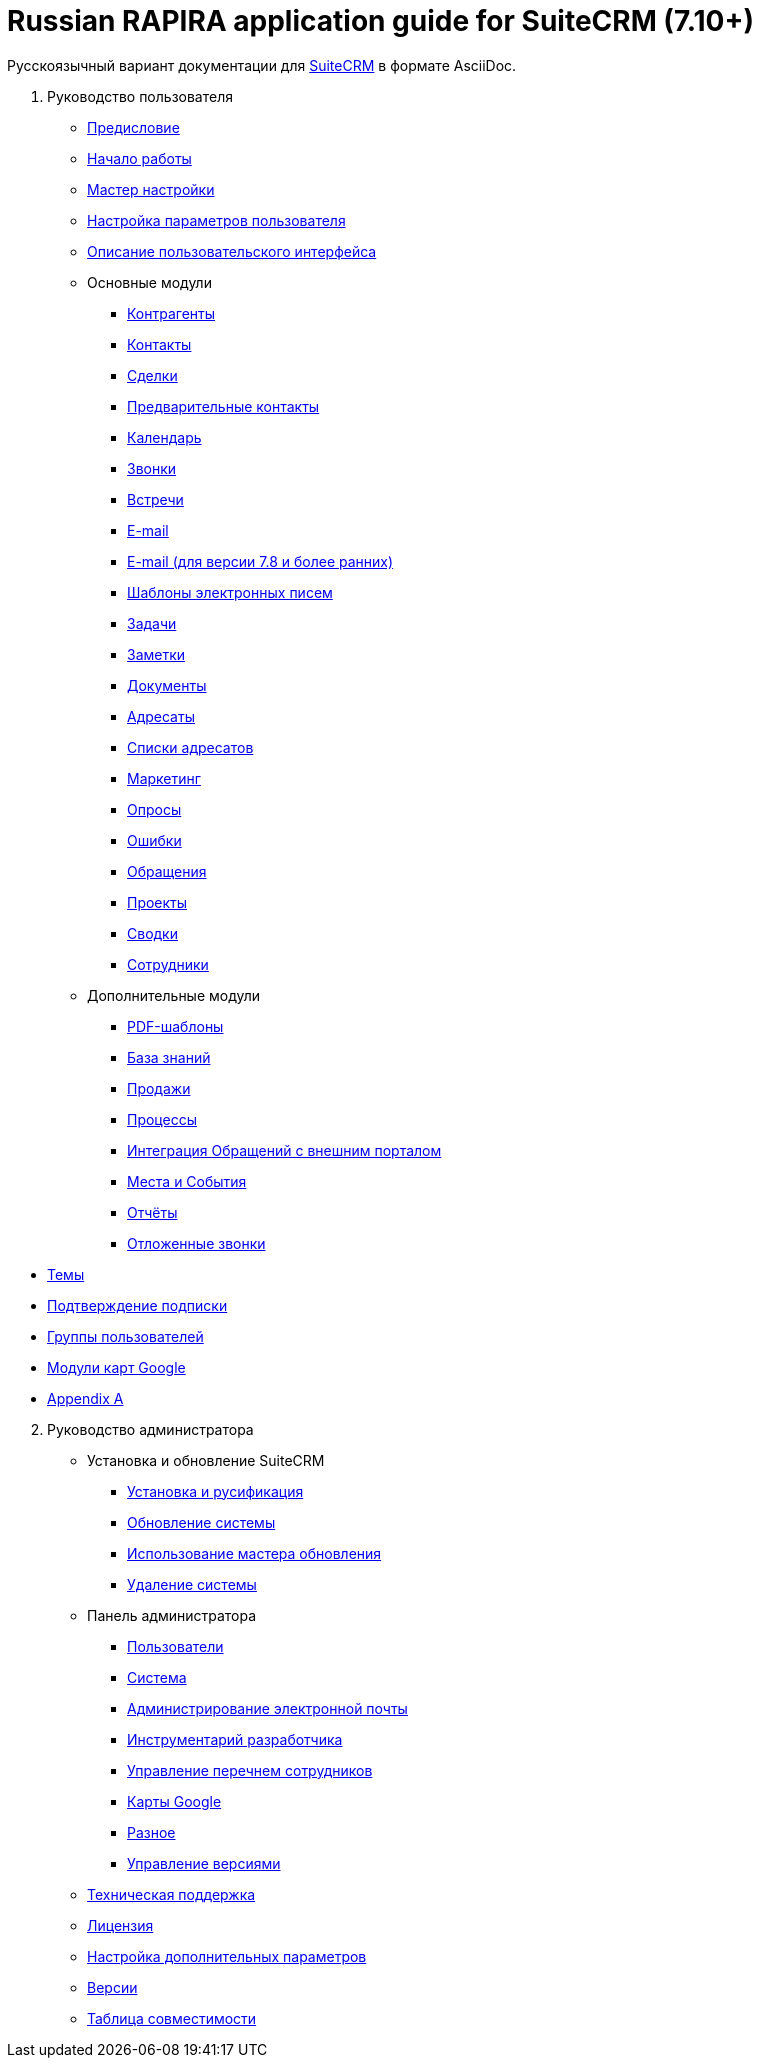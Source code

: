 = Russian RAPIRA application guide for SuiteCRM (7.10+)

Русскоязычный вариант документации для https://docs.suitecrm.com[SuiteCRM] в формате AsciiDoc.


 . Руководство пользователя

* link:/content/user/Introduction/_index.ru.adoc[Предисловие]

* link:/content/user/Introduction/Getting%20Started.ru.adoc[Начало работы]

* link:/content/user/Introduction/User%20Wizard.ru.adoc[Мастер настройки]

* link:/content/user/Introduction/managing-user-accounts.ru.adoc[Настройка параметров пользователя]

* link:/content/user/Introduction/User%20Interface.ru.adoc[Описание пользовательского интерфейса]

* Основные модули
**     link:/content/user/Core%20Modules/Accounts.ru.adoc[Контрагенты]
**     link:/content/user/Core%20Modules/Contacts.ru.adoc[Контакты]
**     link:/content/user/Core%20Modules/Opportunities.ru.adoc[Сделки]
**     link:/content/user/Core%20Modules/Leads.ru.adoc[Предварительные контакты]
**     link:/content/user/Core%20Modules/Calendar.ru.adoc[Календарь]
**     link:/content/user/Core%20Modules/Calls.ru.adoc[Звонки]
**     link:/content/user/Core%20Modules/Meetings.ru.adoc[Встречи]
**     link:/content/user/Core%20Modules/Emails.ru.adoc[E-mail]
**     link:/content/user/Core%20Modules/Emails-LTS.ru.adoc[E-mail (для версии 7.8 и более ранних)]
**     link:/content/user/Core%20Modules/EmailTemplates.ru.adoc[Шаблоны электронных писем]
**     link:/content/user/Core%20Modules/Tasks.ru.adoc[Задачи]
**     link:/content/user/Core%20Modules/Notes.ru.adoc[Заметки]
**     link:/content/user/Core%20Modules/Documents.ru.adoc[Документы]
**     link:/content/user/Core%20Modules/Target%20Lists.ru.adoc[Адресаты]
**     link:/content/user/Core%20Modules/Target%20Lists.ru.adoc[Списки адресатов]
**     link:/content/user/Core%20Modules/Campaigns.ru.adoc[Маркетинг]
**     link:/content/user/Core%20Modules/Surveys.ru.adoc[Опросы]
**     link:/content/user/Core%20Modules/Errors.ru.adoc[Ошибки]
**     link:/content/user/Core%20Modules/Cases.ru.adoc[Обращения]
**     link:/content/user/Core%20Modules/Projects.ru.adoc[Проекты]
**     link:/content/user/Core%20Modules/Spots.ru.adoc[Сводки]
**     link:/content/user/Core%20Modules/Employees.ru.adoc[Сотрудники]

* Дополнительные модули

**     link:/content/user/Advanced%20Modules/PDFTemplates.ru.adoc[PDF-шаблоны]
**     link:/content/user/Advanced%20Modules/KnowledgeBase.ru.adoc[База знаний]
**     link:/content/user/Advanced%20Modules/Sales.ru.adoc[Продажи]
**     link:/content/user/Advanced%20Modules/Workflow.ru.adoc[Процессы]
**     link:/content/user/Advanced%20Modules/Cases%20with%20Portal.ru.adoc[Интеграция Обращений с внешним порталом]
**     link:/content/user/Advanced%20Modules/Events.ru.adoc[Места и События]
**     link:/content/user/Advanced%20Modules/Reports.ru.adoc[Отчёты]
**     link:/content/user/Advanced%20Modules/Rescehdule.ru.adoc[Отложенные звонки]

//* [Email Settings]

* link:/content/user/Modules/Themes.ru.adoc[Темы]

* link:/content/user/Modules/Confirmed-Opt-In-Settings.ru.adoc[Подтверждение подписки]

//* [Password Management]

* link:/content/user/Security%20Suite%20(Groups).ru.adoc[Группы пользователей]

* link:/content/user/JJW%20Maps.ru.adoc[Модули карт Google]

* link:/content/user/Appendix%20A.adoc[Appendix A]


[start=2]
. Руководство администратора
 
* Установка и обновление SuiteCRM
**     link:/content/admin/Installation%20Guide/Downloading%20%26%20Installing.ru.adoc[Установка и русификация]
**     link:/content/admin/Installation%20Guide/Upgrading.ru.adoc[Обновление системы]
**     link:/content/admin/Installation%20Guide/Using%20the%20Upgrade%20Wizard.ru.adoc[Использование мастера обновления]
**     link:/content/admin/Installation%20Guide/Uninstalling.ru.adoc[Удаление системы]

* Панель администратора
**     link:/content/admin/Administration%20Panel/Users.ru.adoc[Пользователи]
**     link:/content/admin/Administration%20Panel/System.ru.adoc[Система]
**     link:/content/admin/Administration%20Panel/Email.ru.adoc[Администрирование электронной почты]
**     link:/content/admin/Administration%20Panel/Developer%20Tools.ru.adoc[Инструментарий разработчика]
**     link:/content/admin/Administration%20Panel/Employee%20Records.ru.adoc[Управление перечнем сотрудников]
**     link:/content/admin/Administration%20Panel/Google%20Maps.ru.adoc[Карты Google]
**     link:/content/admin/Administration%20Panel/Advanced%20OpenAdmin.ru.adoc[Разное]
**     link:/content/admin/Administration%20Panel/Bugs.ru.adoc[Управление версиями]

* link:/content/admin/Troubleshooting%20and%20Support.ru.adoc[Техническая поддержка]

* link:/content/admin/Licensing.ru.adoc[Лицензия]

* link:/content/admin/Advanced%20Configuration%20Options.ru.adoc[Настройка дополнительных параметров]

* link:/content/admin/Releases.ru.adoc[Версии]

* link:/content/admin/Compatibility%20Matrix.ru.adoc[Таблица совместимости] 
